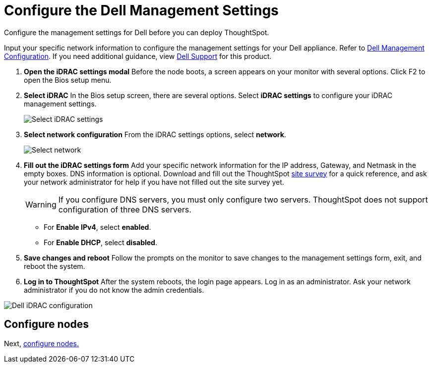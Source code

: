 = Configure the Dell Management Settings
:last_updated: 3/3/2020
:linkattrs:

Configure the management settings for Dell before you can deploy ThoughtSpot.

Input your specific network information to configure the management settings for your Dell appliance.
Refer to <<dell-idrac-config,Dell Management Configuration>>.
If you need additional guidance, view https://www.dell.com/support/home/us/en/04/product-support/product/dell-xc6420/overview[Dell Support,window=_blank] for this product.

. *Open the iDRAC settings modal* Before the node boots, a screen appears on your monitor with several options.
Click F2 to open the Bios setup menu.
. *Select iDRAC* In the Bios setup screen, there are several options.
Select *iDRAC settings* to configure your iDRAC management settings.
+
image::dell-idracsettings.png[Select iDRAC settings]

. *Select network configuration* From the iDRAC settings options, select *network*.
+
image::dell-select-network.png[Select network]

. *Fill out the iDRAC settings form* Add your specific network information for the IP address, Gateway, and Netmask in the empty boxes.
DNS information is optional.
Download and fill out the ThoughtSpot xref:site-survey.pdf[site survey] for a quick reference, and ask your network administrator for help if you have not filled out the site survey yet.
+
WARNING: If you configure DNS servers, you must only configure two servers.
ThoughtSpot does not support configuration of three DNS servers.
+
** For *Enable IPv4*, select *enabled*.
** For *Enable DHCP*, select *disabled*.

. *Save changes and reboot* Follow the prompts on the monitor to save changes to the management settings form, exit, and reboot the system.
. *Log in to ThoughtSpot* After the system reboots, the login page appears.
Log in as an administrator.
Ask your network administrator if you do not know the admin credentials.

[#dell-idrac-config]
image::dell-idracconfig.png[Dell iDRAC configuration]

== Configure nodes

Next, xref:configure-nodes-dell.adoc[configure nodes.]
